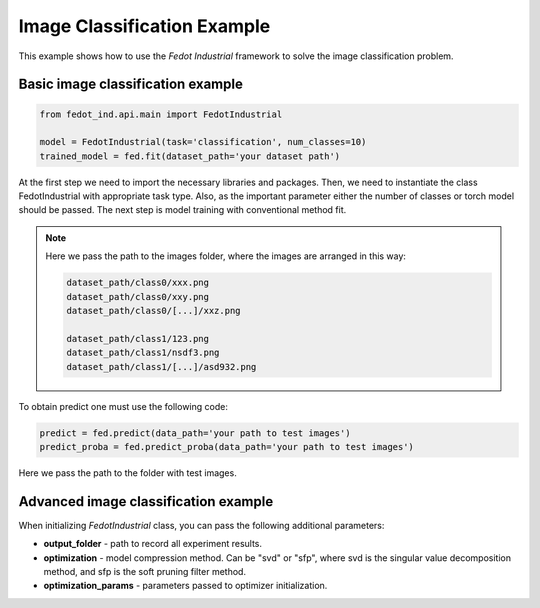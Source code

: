 .. _image_classification_example:

Image Classification Example
============================

This example shows how to use the `Fedot Industrial` framework to solve the image classification problem.

Basic image classification example
----------------------------------

.. code-block:: python

    from fedot_ind.api.main import FedotIndustrial

    model = FedotIndustrial(task='classification', num_classes=10)
    trained_model = fed.fit(dataset_path='your dataset path')

At the first step we need to import the necessary libraries and packages.
Then, we need to instantiate the class FedotIndustrial with appropriate task type.
Also, as the important parameter either the number of classes or torch model should be passed.
The next step is model training with conventional method fit.

.. note::

    Here we pass the path to the images folder,  where the images are arranged in this way:

    .. code-block:: python

        dataset_path/class0/xxx.png
        dataset_path/class0/xxy.png
        dataset_path/class0/[...]/xxz.png

        dataset_path/class1/123.png
        dataset_path/class1/nsdf3.png
        dataset_path/class1/[...]/asd932.png

To obtain predict one must use the following code:

.. code-block:: python

    predict = fed.predict(data_path='your path to test images')
    predict_proba = fed.predict_proba(data_path='your path to test images')

Here we pass the path to the folder with test images.

Advanced image classification example
-------------------------------------

When initializing `FedotIndustrial` class, you can pass the following additional parameters:

* **output_folder** - path to record all experiment results.
* **optimization** - model compression method. Can be "svd" or "sfp", where svd is the singular value decomposition method, and sfp is the soft pruning filter method.
* **optimization_params** - parameters passed to optimizer initialization.